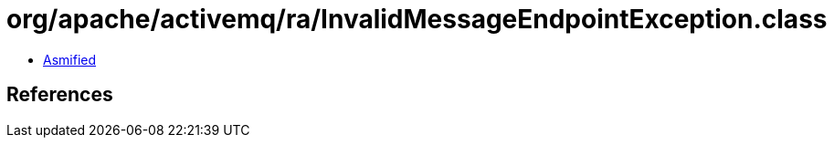 = org/apache/activemq/ra/InvalidMessageEndpointException.class

 - link:InvalidMessageEndpointException-asmified.java[Asmified]

== References

